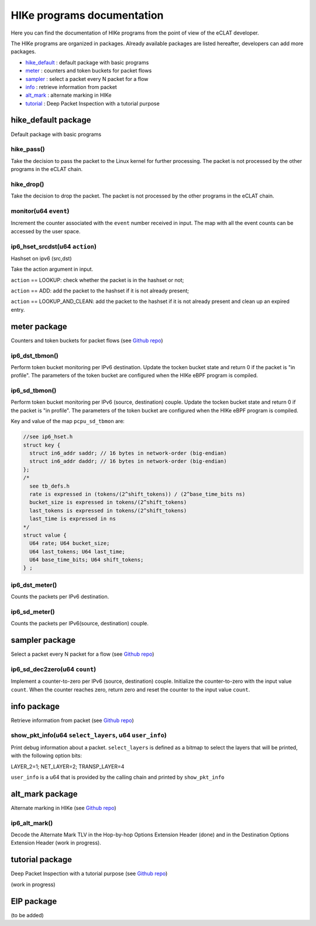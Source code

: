 HIKe programs documentation
===========================

Here you can find the documentation of HIKe programs from the point of view of the eCLAT developer.

The HIKe programs are organized in packages. Already available packages are listed hereafter, developers can
add more packages.

- `hike_default <#hike-default-package>`_ : default package with basic programs
- `meter <#meter-package>`_ : counters and token buckets for packet flows
- `sampler <#sampler-package>`_ : select a packet every N packet for a flow
- `info <#info-package>`_ : retrieve information from packet
- `alt_mark <#alt-mark-package>`_ : alternate marking in HIKe
- `tutorial <#alt-mark-package>`_ : Deep Packet Inspection with a tutorial purpose


hike_default package
---------

Default package with basic programs

hike_pass()
^^^^^^^^^^^
Take the decision to pass the packet to the Linux kernel for further processing. The packet is not processed by the other programs in the eCLAT chain.

hike_drop()
^^^^^^^^^^^
Take the decision to drop the packet. The packet is not processed by the other programs in the eCLAT chain.

monitor(u64 ``event``)
^^^^^^^^^^^
Increment the counter associated with the ``event`` number received in input. The map with all the event counts can be accessed by the user space.

ip6_hset_srcdst(u64 ``action``)
^^^^^^^^^^^
Hashset on ipv6 (src,dst)

Take the action argument in input.

``action`` == LOOKUP: check whether the packet is in
the hashset or not;

``action`` == ADD: add the packet to the hashset if
it is not already present;

``action`` == LOOKUP_AND_CLEAN: add the packet to the
hashset if it is not already present and clean up an expired entry.

meter package
---------

Counters and token buckets for packet flows (see `Github repo <https://github.com/netgroup/hikepkg-meter>`_)

ip6_dst_tbmon()
^^^^^^^^^^^
Perform token bucket monitoring per IPv6 destination. Update the tocken bucket state and return 0 if the packet is "in profile". The parameters of the token bucket are configured when the HIKe eBPF program is compiled.

ip6_sd_tbmon()
^^^^^^^^^^^
Perform token bucket monitoring per IPv6 (source, destination) couple. Update the tocken bucket state and return 0 if the packet is "in profile". The parameters of the token bucket are configured when the HIKe eBPF program is compiled. 

Key and value of the map ``pcpu_sd_tbmon`` are:

.. code-block:: c

  //see ip6_hset.h
  struct key {
    struct in6_addr saddr; // 16 bytes in network-order (big-endian)
    struct in6_addr daddr; // 16 bytes in network-order (big-endian)
  };
  /*
    see tb_defs.h
    rate is expressed in (tokens/(2^shift_tokens)) / (2^base_time_bits ns)
    bucket_size is expressed in tokens/(2^shift_tokens) 
    last_tokens is expressed in tokens/(2^shift_tokens)
    last_time is expressed in ns
  */
  struct value {
    U64 rate; U64 bucket_size;
    U64 last_tokens; U64 last_time;
    U64 base_time_bits; U64 shift_tokens;     
  } ;

ip6_dst_meter()
^^^^^^^^^^^
Counts the packets per IPv6 destination.

ip6_sd_meter()
^^^^^^^^^^^
Counts the packets per IPv6(source, destination) couple.

sampler package
---------

Select a packet every N packet for a flow (see `Github repo <https://github.com/netgroup/hikepkg-sampler>`_)

ip6_sd_dec2zero(u64 ``count``)
^^^^^^^^^^^

Implement a counter-to-zero per IPv6 (source, destination) couple. Initialize the counter-to-zero with the input value ``count``. When the counter reaches zero, return zero and reset the counter to the input value ``count``.

info package
--------------

Retrieve information from packet (see `Github repo <https://github.com/netgroup/hikepkg-info>`_)

show_pkt_info(u64 ``select_layers``, u64 ``user_info``)
^^^^^^^^^^^^^^^^^^^^^^^^^^^^^^^^^^^^^^^

Print debug information about a packet.
``select_layers`` is defined as a bitmap to select the layers that will be printed, with the following option bits:

LAYER_2=1; NET_LAYER=2; TRANSP_LAYER=4

``user_info`` is a u64 that is provided by the calling chain and printed by ``show_pkt_info``


alt_mark package
-------------------

Alternate marking in HIKe (see `Github repo <https://github.com/netgroup/hikepkg-alt_mark>`_)


ip6_alt_mark()
^^^^^^^^^^^^^^^^^
Decode the Alternate Mark TLV in the Hop-by-hop Options Extension Header (done) and in the Destination Options Extension Header (work in progress).

tutorial package
-----------------

Deep Packet Inspection with a tutorial purpose (see `Github repo <https://github.com/netgroup/hikepkg-tutorial>`_)

(work in progress)


EIP package
-----------------

(to be added) 


